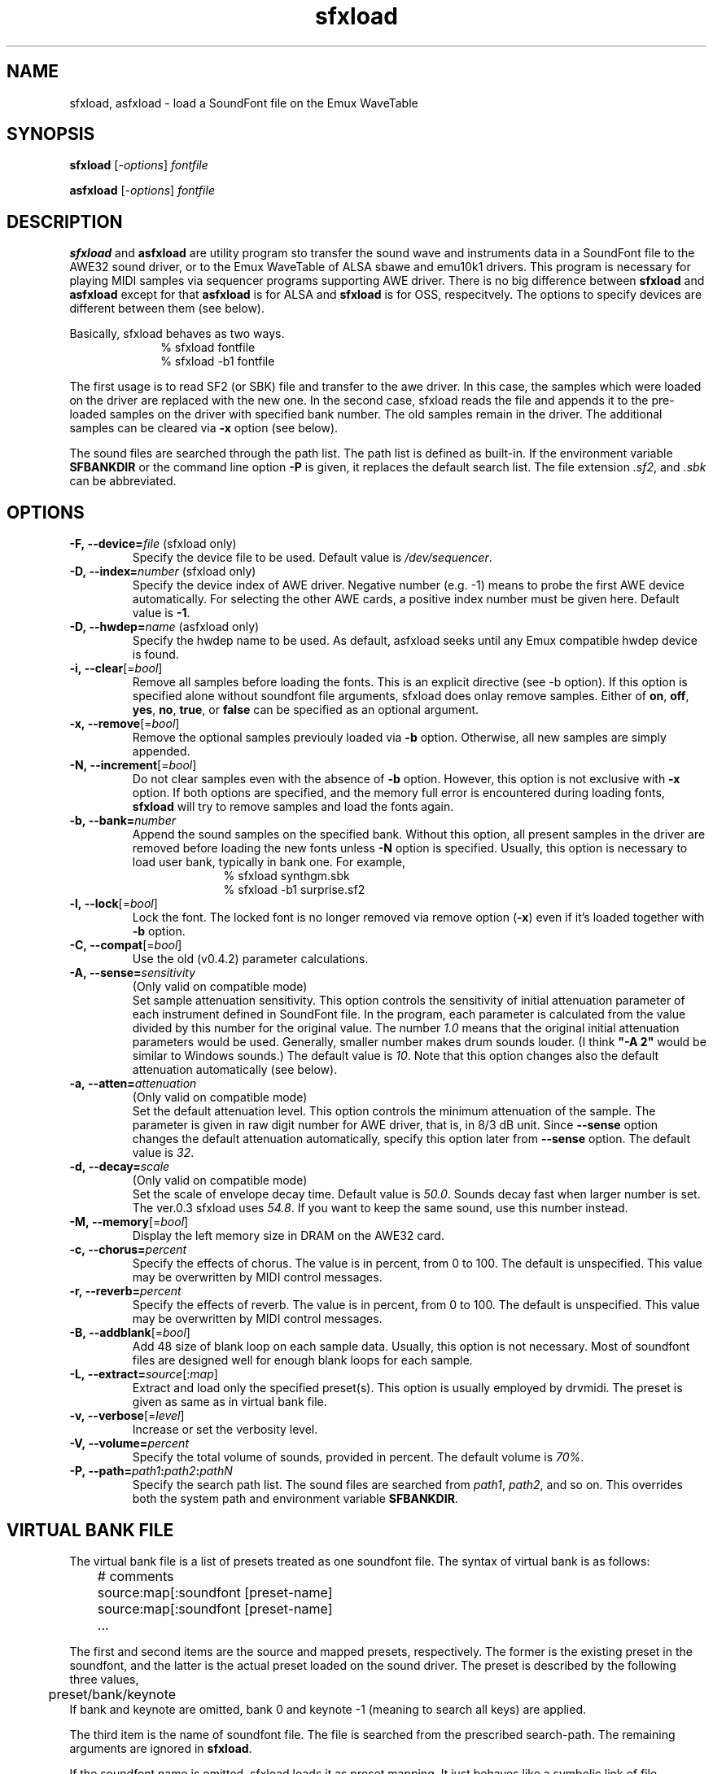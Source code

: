 .TH sfxload 1 "January 22, 2003"
.LO 1
.SH NAME
sfxload, asfxload \- load a SoundFont file on the Emux WaveTable

.SH SYNOPSIS
.B sfxload
.RI [\| \-options \|] " fontfile"

.B asfxload
.RI [\| \-options \|] " fontfile"

.SH DESCRIPTION
.B sfxload
and
.B asfxload
are utility program sto transfer the sound wave
and instruments data in a SoundFont file to the AWE32 sound driver,
or to the Emux WaveTable of ALSA sbawe and emu10k1 drivers.
This program is necessary for playing MIDI samples via sequencer
programs supporting AWE driver.  There is no big difference between
\fBsfxload\fP and \fBasfxload\fP except for that \fBasfxload\fP is for
ALSA and \fBsfxload\fP is for OSS, respecitvely. The options to specify
devices are
different between them (see below).

Basically, sfxload behaves as two ways.
.in +1i
% sfxload fontfile
.br
% sfxload \-b1 fontfile
.in -1i

The first usage is to read SF2 (or SBK) file and transfer to the awe
driver.  In this case, the samples which were loaded on the driver are
replaced with the new one.
In the second case, sfxload reads the file and appends it to the
pre-loaded samples on the driver with specified bank number.  The old
samples remain in the driver.  The additional samples can be cleared
via \fB\-x\fP option (see below).

The sound files are searched through the path list.  The path list is
defined as built-in.  If the environment variable \fBSFBANKDIR\fP or the
command line option \fB\-P\fP is given, it replaces the default search list.
The file extension \fI.sf2\fP, and \fI.sbk\fP can be abbreviated.

.SH OPTIONS
.TP
.BI \-F,\ \-\-device= file " \fR(sfxload only)\fP"
Specify the device file to be used.
Default value is
.IR /dev/sequencer .
.TP
.BI \-D,\ \-\-index= number " \fR(sfxload only)\fP"
Specify the device index of AWE driver.
Negative number (e.g. \-1) means to probe the first AWE device automatically.
For selecting the other AWE cards, a positive index number must be given here.
Default value is \fB\-1\fP.
.TP
.BI \-D,\ \-\-hwdep= name " \fR(asfxload only)\fP"
Specify the hwdep name to be used.
As default, asfxload seeks until any Emux compatible hwdep device is found.
.TP
.BI \-i,\ \-\-clear "\fR[=\fPbool\fR]\fP"
Remove all samples before loading the fonts.
This is an explicit directive (see -b option).
If this option is specified alone without soundfont file
arguments, sfxload does onlay remove samples.
Either of \fBon\fP, \fBoff\fP, \fByes\fP, \fBno\fP, \fBtrue\fP,
or \fBfalse\fP can be specified as an optional argument.
.TP
.BI \-x,\ \-\-remove "\fR[=\fPbool\fR]\fP"
Remove the optional samples previouly loaded via \fB\-b\fP option.
Otherwise, all new samples are simply appended.
.TP	
.BI \-N,\ \-\-increment "\fR[=\fPbool\fR]\fP"
Do not clear samples even with the absence of \fB\-b\fP option.  However, this option is not exclusive with
.B \-x
option. If both options are specified, and the memory full error is
encountered during loading fonts, \fBsfxload\fP will try to remove
samples and load the fonts again.
.TP
.BI \-b,\ \-\-bank= number
Append the sound samples on the specified bank.
Without this option, all present samples in the driver are
removed before loading the new fonts unless \fB\-N\fP option is specified. Usually, this option is necessary to load user
bank, typically in bank one.
For example,
.in +1i
% sfxload synthgm.sbk
.br
% sfxload -b1 surprise.sf2
.br
.in -1i
.TP
.BI \-l,\ \-\-lock "\fR[=\fPbool\fR]\fP"
Lock the font.  The locked font is no longer removed via
remove option (\fB\-x\fP) even if it's loaded together with \fB\-b\fP option.
.TP
.BI \-C,\ \-\-compat "\fR[=\fPbool\fR]\fP"
Use the old (v0.4.2) parameter calculations.
.TP
.BI \-A,\ \-\-sense= sensitivity
(Only valid on compatible mode)
.br
Set sample attenuation sensitivity.
This option controls the sensitivity of initial attenuation parameter
of each instrument defined in SoundFont file.
In the program, each parameter is calculated from the value divided
by this number for the original value.
The number \fI1.0\fP means that the original initial attenuation parameters
would be used.
Generally, smaller number makes drum sounds louder.
(I think \fB"-A 2"\fP would be similar to Windows sounds.)
The default value is \fI10\fP.
Note that this option changes also the default attenuation automatically (see below).
.TP
.BI \-a,\ \-\-atten= attenuation
(Only valid on compatible mode)
.br
Set the default attenuation level.
This option controls the minimum attenuation of the sample.
The parameter is given in raw digit number for AWE driver,
that is, in 8/3 dB unit.
Since \fB\-\-sense\fP option changes the default attenuation automatically,
specify this option later from \fB\-\-sense\fP option.
The default value is \fI32\fP.
.TP
.BI \-d,\ \-\-decay= scale
(Only valid on compatible mode)
.br
Set the scale of envelope decay time.  Default value is \fI50.0\fP.
Sounds decay fast when larger number is set.
The ver.0.3 sfxload uses \fI54.8\fP.  If you want to keep the same
sound, use this number instead.
.TP
.BI \-M,\ \-\-memory "\fR[=\fPbool\fR]\fP"
Display the left memory size in DRAM on the AWE32 card.
.TP
.BI \-c,\ \-\-chorus= percent
Specify the effects of chorus.
The value is in percent, from 0 to 100.  The default is unspecified.
This value may be overwritten by MIDI control messages.
.TP
.BI \-r,\ \-\-reverb= percent
Specify the effects of reverb.
The value is in percent, from 0 to 100.  The default is unspecified.
This value may be overwritten by MIDI control messages.
.TP
.BI \-B,\ \-\-addblank "\fR[=\fPbool\fR]\fP"
Add 48 size of blank loop on each sample data.  Usually, this
option is not necessary.  Most of soundfont files are designed 
well for enough blank loops for each sample.
.TP
.BI \-L,\ \-\-extract= source \fR[:\fP map \fR]\fP
Extract and load only the specified preset(s).
This option is usually employed by drvmidi.
The preset is given as same as in virtual bank file.
.TP
.BI \-v,\ \-\-verbose "\fR[=\fPlevel\fR]\fP"
Increase or set the verbosity level.
.TP
.BI \-V,\ \-\-volume= percent
Specify the total volume of sounds, provided in percent.
The default volume is \fI70%\fP.
.TP
.BI \-P,\ \-\-path= path1 : path2 : pathN
Specify the search path list.
The sound files are searched from
\fIpath1\fP, \fIpath2\fP, and so on.
This overrides both the system path and environment variable
\fBSFBANKDIR\fP.

.SH "VIRTUAL BANK FILE"
The virtual bank file is a list of presets treated as one soundfont
file.  The syntax of virtual bank is as follows:
.in +1i
	# comments
.br
	source:map[:soundfont [preset-name]
.br
	source:map[:soundfont [preset-name]
.br
	...
.in -1i

The first and second items are the source and mapped presets,
respectively.  The former is the existing preset in the soundfont,
and the latter is the actual preset loaded on the sound driver.
The preset is described by the following three values,
.in +1i
	preset/bank/keynote
.in -1i
If bank and keynote are omitted, bank 0 and keynote \-1 (meaning to
search all keys) are applied.

The third item is the name of soundfont file.  The file is searched
from the prescribed search-path.  The remaining arguments are
ignored in \fBsfxload\fP.

If the soundfont name is omitted, sfxload loads it as preset
mapping.  It just behaves like a symbolic link of file opposing to
copying of the file.  Any sample data is not referred at this time,
but searched first when the note is played.

A couple of special commands can be used together with the virtual
presets above.
\fBdefault\fP
command is used to specify the default
soundfont file.  Any other presets which are not defined in the
virtual preset lists are loaded from this default font.  For
example, in the following virtual bank, \fI2mbgmgs.sf2\fP is used except
for standard drumsets which employs \fIdrum.sf2\fP:
.in +1i 
	0/128:0/128:drum.sf2
.br
	default 2mbgmgs.sf2
.in -1i

Another special command is
\fBinclude\fP
command.  This simply includes
another virtual bank file under the current position. For example,
.in +1i
	default standard.sf2
.br
	0/128:0/128:drum.sf2
.br
	include xgsfx.bnk
.in -1i

.SH "SYSTEM RESROUCE FILE"

The default option arguments can be stored in the system resource file.
There are two files loaded as default.
.in +1i
.I $HOME/.sfxloadrc
.br
.I /etc/sfxloadrc
.in -1i

The syntax is as follows:
.in +1i
fontname \-options..
.in -1i
The first argument is soundfont file name for each option.
The remaining arguments are identical with command line options.
The font name
\fIdefault\fP
is used for default options for all sound
fonts.  The default options are overridden by specific options or
command line options.

For example, to set default chorus level 20 except for synthgm font,
you can write a resource file \fI~/.sfxloadrc\fP like that:
.in +1i
default	\-\-chorus=20
.br
synthgm \-\-chorus=0
.in -1i


.SH ENVIRONMENT
.TP
.B SFBANKDIR
Search path for sound files.  The current directory is always searched
at first.

.SH "SEE ALSO"
.BR drvmidi (1)

.SH COPYRIGHT
Copyright (C) 1996-2003 Takashi Iwai.
.P
The AWE32 driver and utilties are free software; you can redistribute them
and/or modify them under the terms of the \fIGNU General Public
License\fP as published by the Free Software Foundation; either
version 2 of the License, or (at your option) any later version.
